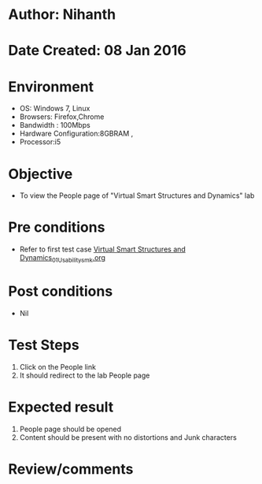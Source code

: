 * Author: Nihanth
* Date Created: 08 Jan 2016
* Environment
  - OS: Windows 7, Linux
  - Browsers: Firefox,Chrome
  - Bandwidth : 100Mbps
  - Hardware Configuration:8GBRAM , 
  - Processor:i5

* Objective
  - To view the People page of  "Virtual Smart Structures and Dynamics" lab

* Pre conditions
  - Refer to first test case [[https://github.com/Virtual-Labs/virtual-smart-structures-and-dynamics-laboratory-iitd/blob/master/test-cases/integration_test-cases/System/Virtual Smart Structures and Dynamics_01_Usability_smk.org][Virtual Smart Structures and Dynamics_01_Usability_smk.org]]

* Post conditions
  - Nil
* Test Steps
  1. Click on the People link
  2. It should redirect to the lab People page

* Expected result
  1. People page should be opened
  2. Content should be present with no distortions and Junk characters

* Review/comments



